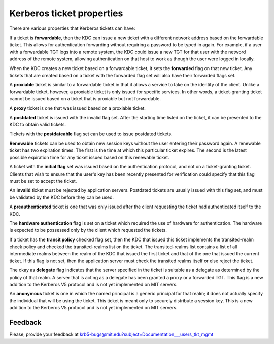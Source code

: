 Kerberos ticket properties
==========================

There are various properties that Kerberos tickets can have:

If a ticket is **forwardable**, then the KDC can issue a new ticket
with a different network address based on the forwardable ticket.
This allows for authentication forwarding without requiring a password
to be typed in again.  For example, if a user with a forwardable TGT
logs into a remote system, the KDC could issue a new TGT for that user
with the netword address of the remote system, allowing authentication
on that host to work as though the user were logged in locally.

When the KDC creates a new ticket based on a forwardable ticket, it
sets the **forwarded** flag on that new ticket.  Any tickets that are
created based on a ticket with the forwarded flag set will also have
their forwarded flags set.

A **proxiable** ticket is similar to a forwardable ticket in that it
allows a service to take on the identity of the client.  Unlike a
forwardable ticket, however, a proxiable ticket is only issued for
specific services.  In other words, a ticket-granting ticket cannot be
issued based on a ticket that is proxiable but not forwardable.

A **proxy** ticket is one that was issued based on a proxiable ticket.

A **postdated** ticket is issued with the invalid flag set.  After the
starting time listed on the ticket, it can be presented to the KDC to
obtain valid tickets.

Tickets with the **postdateable** flag set can be used to issue
postdated tickets.

**Renewable** tickets can be used to obtain new session keys without
the user entering their password again.  A renewable ticket has two
expiration times.  The first is the time at which this particular
ticket expires.  The second is the latest possible expiration time for
any ticket issued based on this renewable ticket.

A ticket with the **initial flag** set was issued based on the
authentication protocol, and not on a ticket-granting ticket.  Clients
that wish to ensure that the user's key has been recently presented
for verification could specify that this flag must be set to accept
the ticket.

An **invalid** ticket must be rejected by application servers.
Postdated tickets are usually issued with this flag set, and must be
validated by the KDC before they can be used.

A **preauthenticated** ticket is one that was only issued after the
client requesting the ticket had authenticated itself to the KDC.

The **hardware authentication** flag is set on a ticket which required
the use of hardware for authentication.  The hardware is expected to
be possessed only by the client which requested the tickets.

If a ticket has the **transit policy** checked flag set, then the KDC
that issued this ticket implements the transited-realm check policy
and checked the transited-realms list on the ticket.  The
transited-realms list contains a list of all intermediate realms
between the realm of the KDC that issued the first ticket and that of
the one that issued the current ticket.  If this flag is not set, then
the application server must check the transited realms itself or else
reject the ticket.

The okay as **delegate** flag indicates that the server specified in
the ticket is suitable as a delegate as determined by the policy of
that realm.  A server that is acting as a delegate has been granted a
proxy or a forwarded TGT.  This flag is a new addition to the Kerberos
V5 protocol and is not yet implemented on MIT servers.

An **anonymous** ticket is one in which the named principal is a
generic principal for that realm; it does not actually specify the
individual that will be using the ticket.  This ticket is meant only
to securely distribute a session key.  This is a new addition to the
Kerberos V5 protocol and is not yet implemented on MIT servers.


Feedback
--------

Please, provide your feedback at
krb5-bugs@mit.edu?subject=Documentation___users_tkt_mgmt
